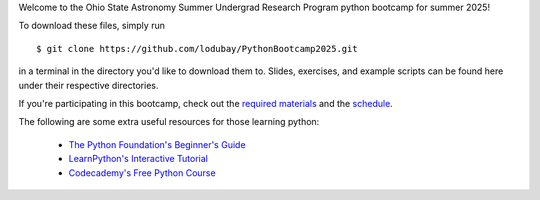 
Welcome to the Ohio State Astronomy Summer Undergrad Research Program python 
bootcamp for summer 2025! 

To download these files, simply run 

:: 

	$ git clone https://github.com/lodubay/PythonBootcamp2025.git 

in a terminal in the directory you'd like to download them to. Slides, 
exercises, and example scripts can be found here under their respective 
directories. 

If you're participating in this bootcamp, check out the `required materials`__ 
and the schedule_. 

__ materials_ 
.. _materials: https://github.com/giganano/PythonBootcamp/blob/main/TOOLS.rst
.. _schedule: https://github.com/giganano/PythonBootcamp/blob/main/SCHEDULE.rst


The following are some extra useful resources for those learning python: 

	- `The Python Foundation's Beginner's Guide`__ 
	- `LearnPython's Interactive Tutorial`__ 
	- `Codecademy's Free Python Course`__ 


__ python_beginners_ 
__ learnpython_ 
__ codeacademy_ 
.. _python_beginners: https://www.python.org/about/gettingstarted/
.. _learnpython: https://www.learnpython.org/
.. _codeacademy: https://www.codecademy.com/learn/learn-python-3
